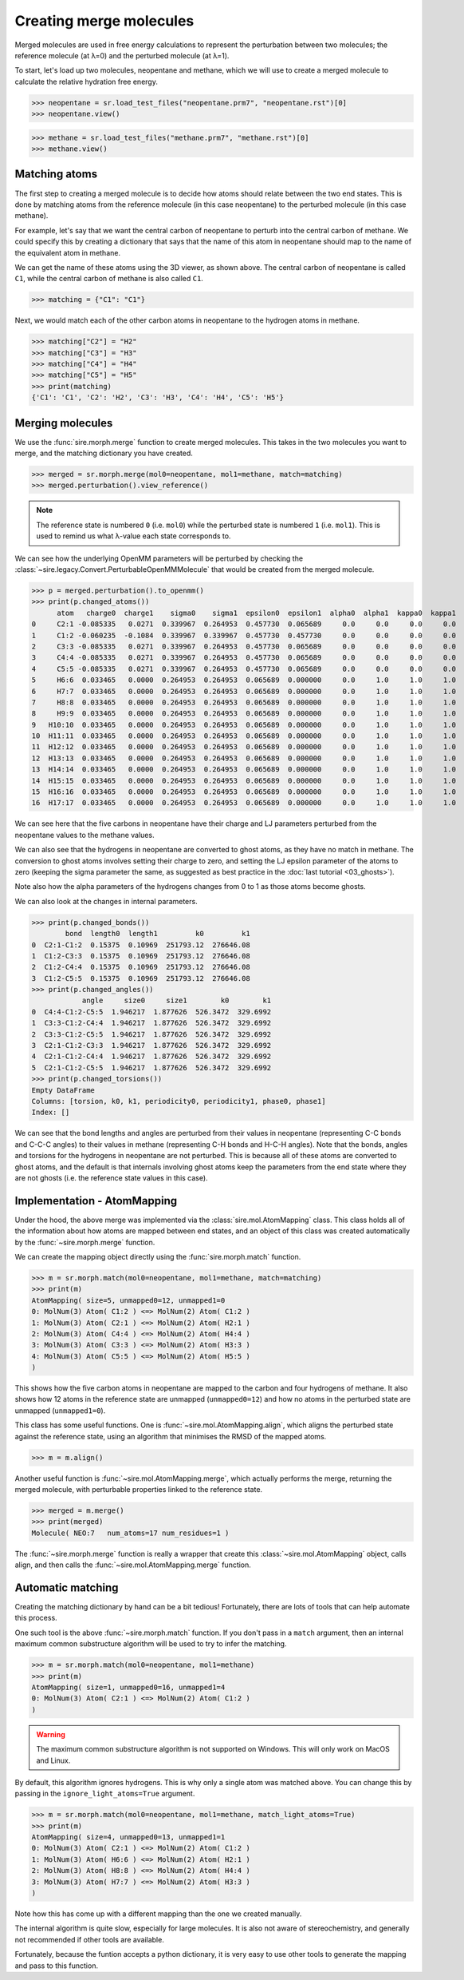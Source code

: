 ========================
Creating merge molecules
========================


Merged molecules are used in free energy calculations to represent the
perturbation between two molecules; the reference molecule (at λ=0)
and the perturbed molecule (at λ=1).

To start, let's load up two molecules, neopentane and methane, which we
will use to create a merged molecule to calculate the relative hydration
free energy.

>>> neopentane = sr.load_test_files("neopentane.prm7", "neopentane.rst")[0]
>>> neopentane.view()

.. image:: images/07_04_01.jpg
   :alt: A picture of neopentane

>>> methane = sr.load_test_files("methane.prm7", "methane.rst")[0]
>>> methane.view()

.. image:: images/07_04_02.jpg
   :alt: A picture of methane

Matching atoms
--------------

The first step to creating a merged molecule is to decide how atoms
should relate between the two end states. This is done by matching atoms
from the reference molecule (in this case neopentane) to the perturbed
molecule (in this case methane).

For example, let's say that we want the central carbon of neopentane to
perturb into the central carbon of methane. We could specify this by
creating a dictionary that says that the name of this atom in neopentane
should map to the name of the equivalent atom in methane.

We can get the name of these atoms using the 3D viewer, as shown above.
The central carbon of neopentane is called ``C1``, while the central
carbon of methane is also called ``C1``.

>>> matching = {"C1": "C1"}

Next, we would match each of the other carbon atoms in neopentane to
the hydrogen atoms in methane.

>>> matching["C2"] = "H2"
>>> matching["C3"] = "H3"
>>> matching["C4"] = "H4"
>>> matching["C5"] = "H5"
>>> print(matching)
{'C1': 'C1', 'C2': 'H2', 'C3': 'H3', 'C4': 'H4', 'C5': 'H5'}

Merging molecules
-----------------

We use the :func:`sire.morph.merge` function to create merged molecules.
This takes in the two molecules you want to merge, and the matching
dictionary you have created.

>>> merged = sr.morph.merge(mol0=neopentane, mol1=methane, match=matching)
>>> merged.perturbation().view_reference()

.. image:: images/07_04_03.jpg
   :alt: A picture of the merged neopentance to methane

.. note::

   The reference state is numbered ``0`` (i.e. ``mol0``) while the
   perturbed state is numbered ``1`` (i.e. ``mol1``). This is used to
   remind us what λ-value each state corresponds to.

We can see how the underlying OpenMM parameters will be perturbed by
checking the :class:`~sire.legacy.Convert.PerturbableOpenMMMolecule`
that would be created from the merged molecule.

>>> p = merged.perturbation().to_openmm()
>>> print(p.changed_atoms())
      atom   charge0  charge1    sigma0    sigma1  epsilon0  epsilon1  alpha0  alpha1  kappa0  kappa1
0     C2:1 -0.085335   0.0271  0.339967  0.264953  0.457730  0.065689     0.0     0.0     0.0     0.0
1     C1:2 -0.060235  -0.1084  0.339967  0.339967  0.457730  0.457730     0.0     0.0     0.0     0.0
2     C3:3 -0.085335   0.0271  0.339967  0.264953  0.457730  0.065689     0.0     0.0     0.0     0.0
3     C4:4 -0.085335   0.0271  0.339967  0.264953  0.457730  0.065689     0.0     0.0     0.0     0.0
4     C5:5 -0.085335   0.0271  0.339967  0.264953  0.457730  0.065689     0.0     0.0     0.0     0.0
5     H6:6  0.033465   0.0000  0.264953  0.264953  0.065689  0.000000     0.0     1.0     1.0     1.0
6     H7:7  0.033465   0.0000  0.264953  0.264953  0.065689  0.000000     0.0     1.0     1.0     1.0
7     H8:8  0.033465   0.0000  0.264953  0.264953  0.065689  0.000000     0.0     1.0     1.0     1.0
8     H9:9  0.033465   0.0000  0.264953  0.264953  0.065689  0.000000     0.0     1.0     1.0     1.0
9   H10:10  0.033465   0.0000  0.264953  0.264953  0.065689  0.000000     0.0     1.0     1.0     1.0
10  H11:11  0.033465   0.0000  0.264953  0.264953  0.065689  0.000000     0.0     1.0     1.0     1.0
11  H12:12  0.033465   0.0000  0.264953  0.264953  0.065689  0.000000     0.0     1.0     1.0     1.0
12  H13:13  0.033465   0.0000  0.264953  0.264953  0.065689  0.000000     0.0     1.0     1.0     1.0
13  H14:14  0.033465   0.0000  0.264953  0.264953  0.065689  0.000000     0.0     1.0     1.0     1.0
14  H15:15  0.033465   0.0000  0.264953  0.264953  0.065689  0.000000     0.0     1.0     1.0     1.0
15  H16:16  0.033465   0.0000  0.264953  0.264953  0.065689  0.000000     0.0     1.0     1.0     1.0
16  H17:17  0.033465   0.0000  0.264953  0.264953  0.065689  0.000000     0.0     1.0     1.0     1.0

We can see here that the five carbons in neopentane have their charge
and LJ parameters perturbed from the neopentane values to the methane
values.

We can also see that the hydrogens in neopentane are converted to ghost
atoms, as they have no match in methane. The conversion to ghost atoms
involves setting their charge to zero, and setting the LJ epsilon parameter
of the atoms to zero (keeping the sigma parameter the same, as suggested
as best practice in the :doc:`last tutorial <03_ghosts>`).

Note also how the alpha parameters of the hydrogens changes from 0 to 1
as those atoms become ghosts.

We can also look at the changes in internal parameters.

>>> print(p.changed_bonds())
        bond  length0  length1         k0         k1
0  C2:1-C1:2  0.15375  0.10969  251793.12  276646.08
1  C1:2-C3:3  0.15375  0.10969  251793.12  276646.08
2  C1:2-C4:4  0.15375  0.10969  251793.12  276646.08
3  C1:2-C5:5  0.15375  0.10969  251793.12  276646.08
>>> print(p.changed_angles())
            angle     size0     size1        k0        k1
0  C4:4-C1:2-C5:5  1.946217  1.877626  526.3472  329.6992
1  C3:3-C1:2-C4:4  1.946217  1.877626  526.3472  329.6992
2  C3:3-C1:2-C5:5  1.946217  1.877626  526.3472  329.6992
3  C2:1-C1:2-C3:3  1.946217  1.877626  526.3472  329.6992
4  C2:1-C1:2-C4:4  1.946217  1.877626  526.3472  329.6992
5  C2:1-C1:2-C5:5  1.946217  1.877626  526.3472  329.6992
>>> print(p.changed_torsions())
Empty DataFrame
Columns: [torsion, k0, k1, periodicity0, periodicity1, phase0, phase1]
Index: []

We can see that the bond lengths and angles are perturbed from their values
in neopentane (representing C-C bonds and C-C-C angles) to their values
in methane (representing C-H bonds and H-C-H angles). Note that the
bonds, angles and torsions for the hydrogens in neopentane are not
perturbed. This is because all of these atoms are converted to ghost atoms,
and the default is that internals involving ghost atoms keep the parameters
from the end state where they are not ghosts (i.e. the reference state
values in this case).

Implementation - AtomMapping
----------------------------

Under the hood, the above merge was implemented via the
:class:`sire.mol.AtomMapping` class. This class holds all of the information
about how atoms are mapped between end states, and an object of this
class was created automatically by the :func:`~sire.morph.merge` function.

We can create the mapping object directly using the
:func:`sire.morph.match` function.

>>> m = sr.morph.match(mol0=neopentane, mol1=methane, match=matching)
>>> print(m)
AtomMapping( size=5, unmapped0=12, unmapped1=0
0: MolNum(3) Atom( C1:2 ) <=> MolNum(2) Atom( C1:2 )
1: MolNum(3) Atom( C2:1 ) <=> MolNum(2) Atom( H2:1 )
2: MolNum(3) Atom( C4:4 ) <=> MolNum(2) Atom( H4:4 )
3: MolNum(3) Atom( C3:3 ) <=> MolNum(2) Atom( H3:3 )
4: MolNum(3) Atom( C5:5 ) <=> MolNum(2) Atom( H5:5 )
)

This shows how the five carbon atoms in neopentane are mapped to the
carbon and four hydrogens of methane. It also shows how 12 atoms in the
reference state are unmapped (``unmapped0=12``) and how no atoms in the
perturbed state are unmapped (``unmapped1=0``).

This class has some useful functions. One is
:func:`~sire.mol.AtomMapping.align`, which aligns the perturbed state
against the reference state, using an algorithm that minimises the
RMSD of the mapped atoms.

>>> m = m.align()

Another useful function is :func:`~sire.mol.AtomMapping.merge`, which
actually performs the merge, returning the merged molecule, with
perturbable properties linked to the reference state.

>>> merged = m.merge()
>>> print(merged)
Molecule( NEO:7   num_atoms=17 num_residues=1 )

The :func:`~sire.morph.merge` function is really a wrapper that create
this :class:`~sire.mol.AtomMapping` object, calls align, and then
calls the :func:`~sire.mol.AtomMapping.merge` function.

Automatic matching
------------------

Creating the matching dictionary by hand can be a bit tedious! Fortunately,
there are lots of tools that can help automate this process.

One such tool is the above :func:`~sire.morph.match` function. If you don't
pass in a ``match`` argument, then an internal maximum common substructure
algorithm will be used to try to infer the matching.

>>> m = sr.morph.match(mol0=neopentane, mol1=methane)
>>> print(m)
AtomMapping( size=1, unmapped0=16, unmapped1=4
0: MolNum(3) Atom( C2:1 ) <=> MolNum(2) Atom( C1:2 )
)

.. warning::

   The maximum common substructure algorithm is not supported on Windows.
   This will only work on MacOS and Linux.

By default, this algorithm ignores hydrogens. This is why only a single
atom was matched above. You can change this by passing in the
``ignore_light_atoms=True`` argument.

>>> m = sr.morph.match(mol0=neopentane, mol1=methane, match_light_atoms=True)
>>> print(m)
AtomMapping( size=4, unmapped0=13, unmapped1=1
0: MolNum(3) Atom( C2:1 ) <=> MolNum(2) Atom( C1:2 )
1: MolNum(3) Atom( H6:6 ) <=> MolNum(2) Atom( H2:1 )
2: MolNum(3) Atom( H8:8 ) <=> MolNum(2) Atom( H4:4 )
3: MolNum(3) Atom( H7:7 ) <=> MolNum(2) Atom( H3:3 )
)

Note how this has come up with a different mapping than the one we created
manually.

The internal algorithm is quite slow, especially for large molecules.
It is also not aware of stereochemistry, and generally not recommended
if other tools are available.

Fortunately, because the funtion accepts a python dictionary, it is very
easy to use other tools to generate the mapping and pass to this function.
